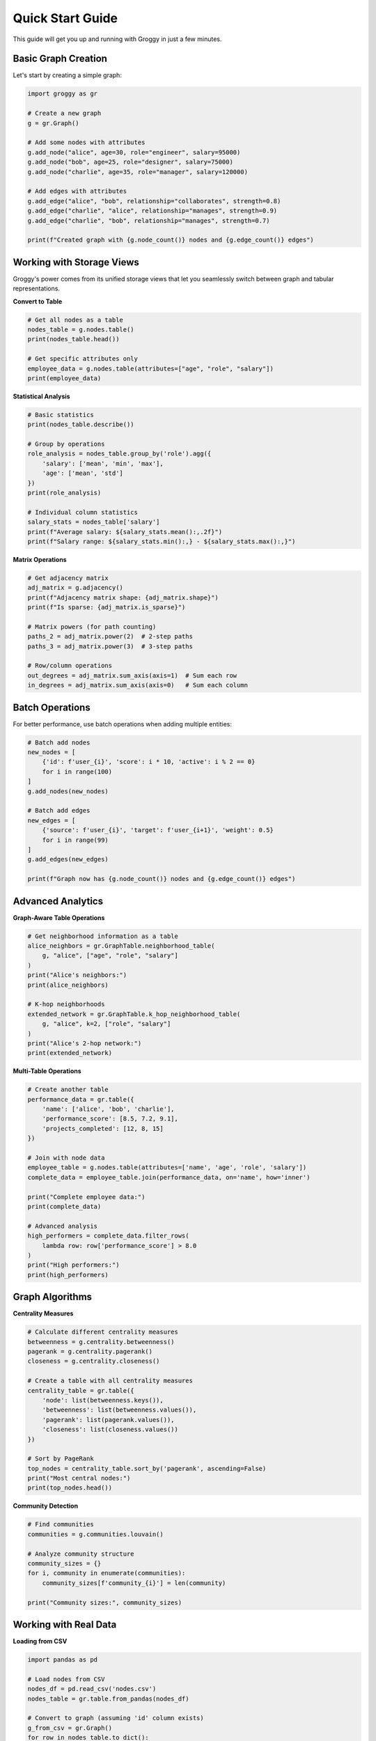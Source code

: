 Quick Start Guide
=================

This guide will get you up and running with Groggy in just a few minutes.

Basic Graph Creation
--------------------

Let's start by creating a simple graph:

.. code-block:: python

   import groggy as gr

   # Create a new graph
   g = gr.Graph()

   # Add some nodes with attributes
   g.add_node("alice", age=30, role="engineer", salary=95000)
   g.add_node("bob", age=25, role="designer", salary=75000) 
   g.add_node("charlie", age=35, role="manager", salary=120000)

   # Add edges with attributes
   g.add_edge("alice", "bob", relationship="collaborates", strength=0.8)
   g.add_edge("charlie", "alice", relationship="manages", strength=0.9)
   g.add_edge("charlie", "bob", relationship="manages", strength=0.7)

   print(f"Created graph with {g.node_count()} nodes and {g.edge_count()} edges")

Working with Storage Views
--------------------------

Groggy's power comes from its unified storage views that let you seamlessly switch between graph and tabular representations.

**Convert to Table**

.. code-block:: python

   # Get all nodes as a table
   nodes_table = g.nodes.table()
   print(nodes_table.head())

   # Get specific attributes only
   employee_data = g.nodes.table(attributes=["age", "role", "salary"])
   print(employee_data)

**Statistical Analysis**

.. code-block:: python

   # Basic statistics
   print(nodes_table.describe())

   # Group by operations
   role_analysis = nodes_table.group_by('role').agg({
       'salary': ['mean', 'min', 'max'],
       'age': ['mean', 'std']
   })
   print(role_analysis)

   # Individual column statistics  
   salary_stats = nodes_table['salary']
   print(f"Average salary: ${salary_stats.mean():,.2f}")
   print(f"Salary range: ${salary_stats.min():,} - ${salary_stats.max():,}")

**Matrix Operations**

.. code-block:: python

   # Get adjacency matrix
   adj_matrix = g.adjacency()
   print(f"Adjacency matrix shape: {adj_matrix.shape}")
   print(f"Is sparse: {adj_matrix.is_sparse}")

   # Matrix powers (for path counting)
   paths_2 = adj_matrix.power(2)  # 2-step paths
   paths_3 = adj_matrix.power(3)  # 3-step paths

   # Row/column operations
   out_degrees = adj_matrix.sum_axis(axis=1)  # Sum each row
   in_degrees = adj_matrix.sum_axis(axis=0)   # Sum each column

Batch Operations
----------------

For better performance, use batch operations when adding multiple entities:

.. code-block:: python

   # Batch add nodes
   new_nodes = [
       {'id': f'user_{i}', 'score': i * 10, 'active': i % 2 == 0}
       for i in range(100)
   ]
   g.add_nodes(new_nodes)

   # Batch add edges
   new_edges = [
       {'source': f'user_{i}', 'target': f'user_{i+1}', 'weight': 0.5}
       for i in range(99)
   ]
   g.add_edges(new_edges)

   print(f"Graph now has {g.node_count()} nodes and {g.edge_count()} edges")

Advanced Analytics
------------------

**Graph-Aware Table Operations**

.. code-block:: python

   # Get neighborhood information as a table
   alice_neighbors = gr.GraphTable.neighborhood_table(
       g, "alice", ["age", "role", "salary"]
   )
   print("Alice's neighbors:")
   print(alice_neighbors)

   # K-hop neighborhoods
   extended_network = gr.GraphTable.k_hop_neighborhood_table(
       g, "alice", k=2, ["role", "salary"]
   )
   print("Alice's 2-hop network:")
   print(extended_network)

**Multi-Table Operations**

.. code-block:: python

   # Create another table
   performance_data = gr.table({
       'name': ['alice', 'bob', 'charlie'],
       'performance_score': [8.5, 7.2, 9.1],
       'projects_completed': [12, 8, 15]
   })

   # Join with node data
   employee_table = g.nodes.table(attributes=['name', 'age', 'role', 'salary'])
   complete_data = employee_table.join(performance_data, on='name', how='inner')
   
   print("Complete employee data:")
   print(complete_data)

   # Advanced analysis
   high_performers = complete_data.filter_rows(
       lambda row: row['performance_score'] > 8.0
   )
   print("High performers:")
   print(high_performers)

Graph Algorithms
----------------

**Centrality Measures**

.. code-block:: python

   # Calculate different centrality measures
   betweenness = g.centrality.betweenness()
   pagerank = g.centrality.pagerank()
   closeness = g.centrality.closeness()

   # Create a table with all centrality measures
   centrality_table = gr.table({
       'node': list(betweenness.keys()),
       'betweenness': list(betweenness.values()),
       'pagerank': list(pagerank.values()),
       'closeness': list(closeness.values())
   })
   
   # Sort by PageRank
   top_nodes = centrality_table.sort_by('pagerank', ascending=False)
   print("Most central nodes:")
   print(top_nodes.head())

**Community Detection**

.. code-block:: python

   # Find communities
   communities = g.communities.louvain()
   
   # Analyze community structure
   community_sizes = {}
   for i, community in enumerate(communities):
       community_sizes[f'community_{i}'] = len(community)
   
   print("Community sizes:", community_sizes)

Working with Real Data
----------------------

**Loading from CSV**

.. code-block:: python

   import pandas as pd

   # Load nodes from CSV
   nodes_df = pd.read_csv('nodes.csv')
   nodes_table = gr.table.from_pandas(nodes_df)
   
   # Convert to graph (assuming 'id' column exists)
   g_from_csv = gr.Graph()
   for row in nodes_table.to_dict():
       node_id = row.pop('id')  # Remove 'id' from attributes
       g_from_csv.add_node(node_id, **row)

**Integration with NetworkX**

.. code-block:: python

   import networkx as nx

   # Convert Groggy graph to NetworkX
   nx_graph = g.to_networkx()
   
   # Use NetworkX algorithms
   nx_communities = nx.community.greedy_modularity_communities(nx_graph)
   
   # Convert NetworkX graph to Groggy
   g_from_nx = gr.from_networkx(nx_graph)

Memory Efficiency and Performance
---------------------------------

**Lazy Evaluation**

.. code-block:: python

   # These operations are lazy - no computation until needed
   large_table = g.nodes.table()  # Instant
   filtered_view = large_table.filter_rows(lambda r: r['age'] > 25)  # Still lazy
   
   # Computation happens here
   result = filtered_view.head(10)  # Only computes first 10 matching rows

**Sparse Matrices**

.. code-block:: python

   # Groggy automatically uses sparse representation for large, sparse graphs
   adj = g.adjacency()
   print(f"Matrix is sparse: {adj.is_sparse}")
   print(f"Matrix density: {adj.density():.4f}")
   
   # Convert between sparse and dense as needed
   dense_adj = adj.to_dense()
   sparse_adj = dense_adj.to_sparse()

**Memory Usage**

.. code-block:: python

   # Check memory usage
   print(f"Graph memory usage: {g.memory_usage():,} bytes")
   print(f"Table memory usage: {nodes_table.memory_usage():,} bytes")

Next Steps
----------

Now that you've seen the basics, explore these topics:

- :doc:`user-guide/storage-views` - Deep dive into Arrays, Matrices, and Tables
- :doc:`user-guide/analytics` - Advanced graph algorithms and analysis
- :doc:`user-guide/performance` - Optimization techniques for large graphs
- :doc:`examples/index` - More comprehensive examples and use cases

For complete API documentation, see :doc:`api/index`.